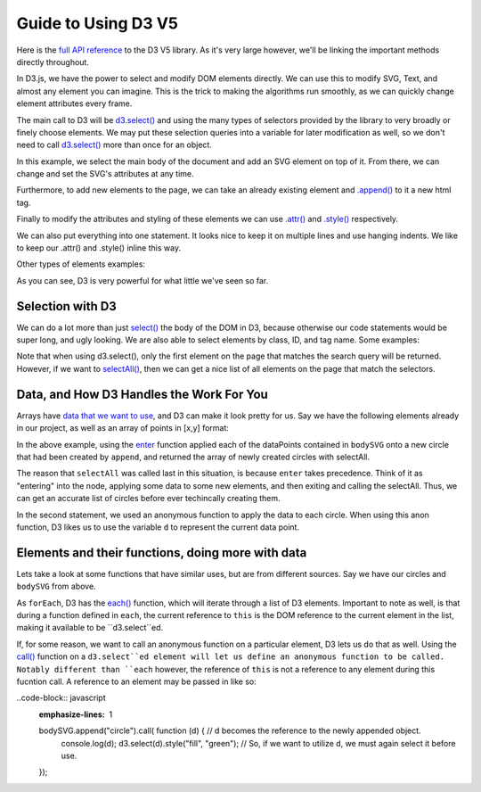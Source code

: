 Guide to Using D3 V5
====================

Here is the `full API reference <https://github.com/d3/d3/blob/master/API.md>`_
to the D3 V5 library. As it's very large however, we'll be linking the important methods directly throughout.

In D3.js, we have the power to select and modify DOM elements directly.
We can use this to modify SVG, Text, and almost any element you can imagine.
This is the trick to making the algorithms run smoothly, as we can quickly change
element attributes every frame.

The main call to D3 will be `d3.select()
<https://github.com/d3/d3-selection/blob/v1.4.0/README.md#select>`_ and using the many types of selectors
provided by the library to very broadly or finely choose elements. We may put these
selection queries into a variable for later modification as well, so we don't
need to call `d3.select()
<https://github.com/d3/d3-selection/blob/v1.4.0/README.md#select>`_ more than once for an object.

In this example, we select the main body of the document and add an SVG element
on top of it. From there, we can change and set the SVG's attributes at any time.

Furthermore, to add new elements to the page, we can take an already existing
element and `.append() <https://github.com/d3/d3-selection/blob/v1.4.0/README.md#selection_append>`_
to it a new html tag.

Finally to modify the attributes and styling of these elements we can use
`.attr() <https://github.com/d3/d3-selection/blob/v1.4.0/README.md#selection_attr>`_ and
`.style() <https://github.com/d3/d3-selection/blob/v1.4.0/README.md#selection_style>`_ respectively.

.. code-block:: javascript
    :emphasize-lines: 1

    d3example.js

    var bodyRef = d3.select("body"); // Overarching container in HTML

    var exampleGFX = bodyRef.append("svg");
    // This is the same as 'd3.select("body").append("svg");
    // Attaches the svg to the body and makes a reference to it.

    // Size-based attributes assume pixels (px) by default,
    // for anything else make the second argument a string.

    // Set width of new SVG to 25px
    exampleGFX.attr("width", 25);

    // Make the height fit the whole height of the container it's in.
    // In this case, the default body is 100% of the window height, so
    // the SVG will also be 100% of the window height.
    exampleGFX.attr("height", "100%");

    // Give the SVG some style.
    exampleGFX.style("border", "1px solid black");
    exampleGFX.style("background-color", "blue");

We can also put everything into one statement. It looks nice to keep it on
multiple lines and use hanging indents. We like to keep our .attr() and .style() inline this way.

.. code-block:: javascript
    :emphasize-lines: 1

    d3example.js

    //Same code as above, as fewer statements.

    var exampleGFX = d3.select("body").append("svg");

    exampleGFX.attr("width", 25)
              .attr("height", "100%")
              .style("border", "1px solid black")
              .style("background-color", "blue");

Other types of elements examples:

.. code-block:: javascript
    :emphasize-lines: 1

    d3example.js

    var exampleGFX = d3.select("body").append("svg");

    exampleGFX.attr("width", 200)
              .attr("height", "100%")
              .style("border", "1px solid black")
              .style("background-color", "blue");

    // Text: Needs font-size, text, and (x,y) coordinates.
    // Let's append it to the svg for now.
    exampleGFX.append("text")
              .attr("x", 20)
              .attr("y", 20)
              .style("text-anchor", "middle")
              .style("font-size", 12)
              .text("Hello!");
    // Note that (x,y) coordinates are almost always relative to the
    // top left of the element's container, in this case the SVG.

    // Rectangle: Needs width, height, and (x,y) coordinates.
    exampleGFX.append("rect")
              .attr("width", 20)
              .attr("height", 20)
              .attr("x", 50)
              .attr("y", 25)
              .style("fill", "red");

    // Path: needs a string of coordinates and a stroke color.
    var coordinates = "M0,0L1,0L0,1";
    // D3 has methods for making paths based on data. We can worry about the
    // specifics of how to construct a path string later.
    exampleGFX.append("path")
              .attr("d", coordinates) // path's "d" attribute is what path it takes.
              .style("fill", "none")
              .style("stroke", "green");

    // Line: needs (x1,y1) and (x2,y2) and a stroke color.
    exampleGFX.append("line")
              .attr("x1", 0)
              .attr("y1", 0)
              .attr("x2", 100)
              .attr("y2", 100)
              .style("fill", "none")
              .style("stroke", "red");

    // Circle: needs radius and center (cx,cy) coordinates.
    exampleGFX.append("circle")
              .attr("r", 10)
              .attr("cx", 10)
              .attr("cy", 90)
              .style("fill", "red");

As you can see, D3 is very powerful for what little we've seen so far.

Selection with D3
-----------------

We can do a lot more than just `select()
<https://github.com/d3/d3-selection/blob/v1.4.0/README.md#select>`_ the body of
the DOM in D3, because otherwise our code statements would be super long, and ugly looking.
We are also able to select elements by class, ID, and tag name. Some examples:

.. code-block:: javascript
    :emphasize-lines: 1

    selection.js

    var body = d3.select("body");
    // So we've seen this one, and we can chain selections off of it.

    // Say we want to append and then select a circle with an ID of "dot".
    // Assume we've already created the SVG as shown in the above example.
    body.select("svg").append("circle")
                      .attr("cx", 10)
                      .attr("cy", 10)
                      .attr("r" , 5)
                      .attr("id" "dot"); // Now this circle has an id of "#dot" in the DOM.

    // Now we can select it by saying:
    var ourCircle = d3.select("#dot"); // The '#' is specific to searching for an ID.

    // Similarly, we can give something a class and find it, or multiple like it.
    body.select("svg").append("rect")
                      .attr("x", 50)
                      .attr("y", 50)
                      .attr("width", 10)
                      .attr("height", 10)
                      .attr("class", "square"); // This will belong to ".square"

    var ourSquare = d3.select(".square"); // The '.' is specific to searching for a class.

Note that when using d3.select(), only the first element on the page that matches the
search query will be returned. However, if we want to `selectAll()
<https://github.com/d3/d3-selection/blob/v1.4.0/README.md#selectAll>`_, then we can
get a nice list of all elements on the page that match the selectors.

.. code-block:: javascript
    :emphasize-lines: 1

    selection.js

    body.select("svg").append("rect")
                      .attr("x", 100)
                      .attr("y", 100)
                      .attr("width", 20)
                      .attr("height", 20)
                      .attr("class", "square");

    // Say we have everything from the example directly above already loaded in.
    // We now go ahead and add another <rect class="square"/>

    d3.selectAll(".square");
    // Returns an array of both of the objects in class square, in the order they
    // were added to the DOM.

Data, and How D3 Handles the Work For You
-----------------------------------------

Arrays have `data that we want to use <https://github.com/d3/d3-selection/blob/v1.4.0/README.md#selection_data>`_, and D3 can make it look pretty for us.
Say we have the following elements already in our project, as well as an array of
points in [x,y] format:

.. code-block:: javascript
    :emphasize-lines: 1

    datum.js

    var bodySVG = d3.select("body").append("svg")
                    .attr("height", 200)
                    .attr("width", 200);

    var dataPoints = [[5,5], [195,5], [195, 195], [5, 195], [100, 100]];

    // We can directly hand this data to the D3 Element and tell it to utilize
    // it when drawing these points.

    bodySVG.data(dataPoints);

    // Side note: if you want the element to hold data, but not use it directly,
    // you can say:
    // bodySVG.datum(dataPoints);

    var circles = bodySVG.selectAll("circle").enter().append("circle");
    circles.attr("r", 5)
           .attr("cx", function (d) {return d[0]})
           .attr("cy", function (d) {return d[1]})
           .style("fill", "red");

In the above example, using the `enter <https://github.com/d3/d3-selection/blob/v1.4.0/README.md#selection_enter>`_ function applied each of the dataPoints
contained in ``bodySVG`` onto a new circle that had been created by ``append``, and returned the array of newly created circles with selectAll.

The reason that ``selectAll`` was called last in this situation, is because ``enter`` takes precedence.
Think of it as "entering" into the node, applying some data to some new elements, and then exiting and calling the selectAll.
Thus, we can get an accurate list of circles before ever techincally creating them.

In the second statement, we used an anonymous function to apply the data to each circle.
When using this anon function, D3 likes us to use the variable ``d`` to represent the current data point.

Elements and their functions, doing more with data
--------------------------------------------------

Lets take a look at some functions that have similar uses, but are from
different sources. Say we have our circles and ``bodySVG`` from above.

.. code-block:: javascript
    :emphasize-lines: 1

    var a = [1,2,3,4,5];
    // forEach is a Javascript builtin function for use on iterables.
    a.forEach(function (d, i) {
        console.log("Index " + i + " contains data " + d);
    })
    // By utilizing an anon function with arguments d,i
    // we can see the index as well as element in the list
    // while iterating through a forEach call.

    // now we look at a D3 function, each().
    // this is meant to be used with lists of elements, like selectAll will give.

    bodySVG.selectAll("circle").each(function (d,i) {
        console.log(this); // will log the D3 instance of the shape.
        d3.select(this).style("stroke", "cyan");
    })

As ``forEach``, D3 has the `each() <https://github.com/d3/d3-selection/blob/v1.4.0/README.md#selection_each>`_
function, which will iterate through a list of D3 elements. Important to note as well,
is that during a function defined in ``each``, the current reference to ``this`` is the
DOM reference to the current element in the list, making it available to be ``d3.select``ed.

If, for some reason, we want to call an anonymous function on a particular element, D3 lets
us do that as well. Using the `call() <https://github.com/d3/d3-selection/blob/v1.4.0/README.md#selection_call>`_
function on a ``d3.select``ed element will let us define an anonymous function to be called.
Notably different than ``each`` however, the reference of ``this`` is not a reference to any element during this fucntion call.
A reference to an element may be passed in like so:

..code-block:: javascript
    :emphasize-lines: 1

    bodySVG.append("circle").call( function (d) { // d becomes the reference to the newly appended object.
        console.log(d);
        d3.select(d).style("fill", "green"); // So, if we want to utilize d, we must again select it before use.

    });
